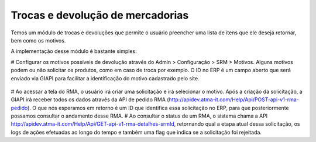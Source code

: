 ﻿Trocas e devolução de mercadorias
=================================

Temos um módulo de trocas e devoluções que permite o usuário preencher uma lista de itens que ele deseja retornar, bem como os motivos.

A implementação desse módulo é bastante simples:

# Configurar os motivos possíveis de devolução através do Admin > Configuração > SRM > Motivos. Alguns motivos podem ou não solicitar os produtos, como em caso de troca por exemplo. O ID no ERP é um campo aberto que será enviado via GIAPI para facilitar a identificação do motivo cadastrado pelo site.

  .. image:: rma.png

# Ao acessar a tela do RMA, o usuário irá criar uma solicitação e irá selecionar o motivo. Após a criação da solicitação, a GIAPI irá receber todos os dados através da API de pedido RMA (http://apidev.atma-it.com/Help/Api/POST-api-v1-rma-pedido). O que nós esperamos em retorno é um ID que identifica essa solicitação no ERP, para que posteriormente possamos consultar o andamento desse RMA.
# Ao consultar o status de um RMA, o sistema chama a API http://apidev.atma-it.com/Help/Api/GET-api-v1-rma-detalhes-srmId, retornando qual a etapa atual dessa solicitação, os logs de ações efetuadas ao longo do tempo e também uma flag que indica se a solicitação foi rejeitada.

